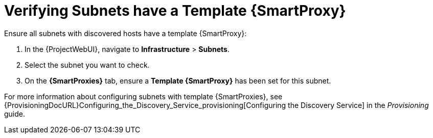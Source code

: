 [[verify_subnets_have_a_template_capsule]]
= Verifying Subnets have a Template {SmartProxy}

.Ensure all subnets with discovered hosts have a template {SmartProxy}:
. In the {ProjectWebUI}, navigate to *Infrastructure* > *Subnets*.
. Select the subnet you want to check.
. On the *{SmartProxies}* tab, ensure a *Template {SmartProxy}* has been set for this subnet.

For more information about configuring subnets with template {SmartProxies}, see {ProvisioningDocURL}Configuring_the_Discovery_Service_provisioning[Configuring the Discovery Service] in the _Provisioning_ guide.

